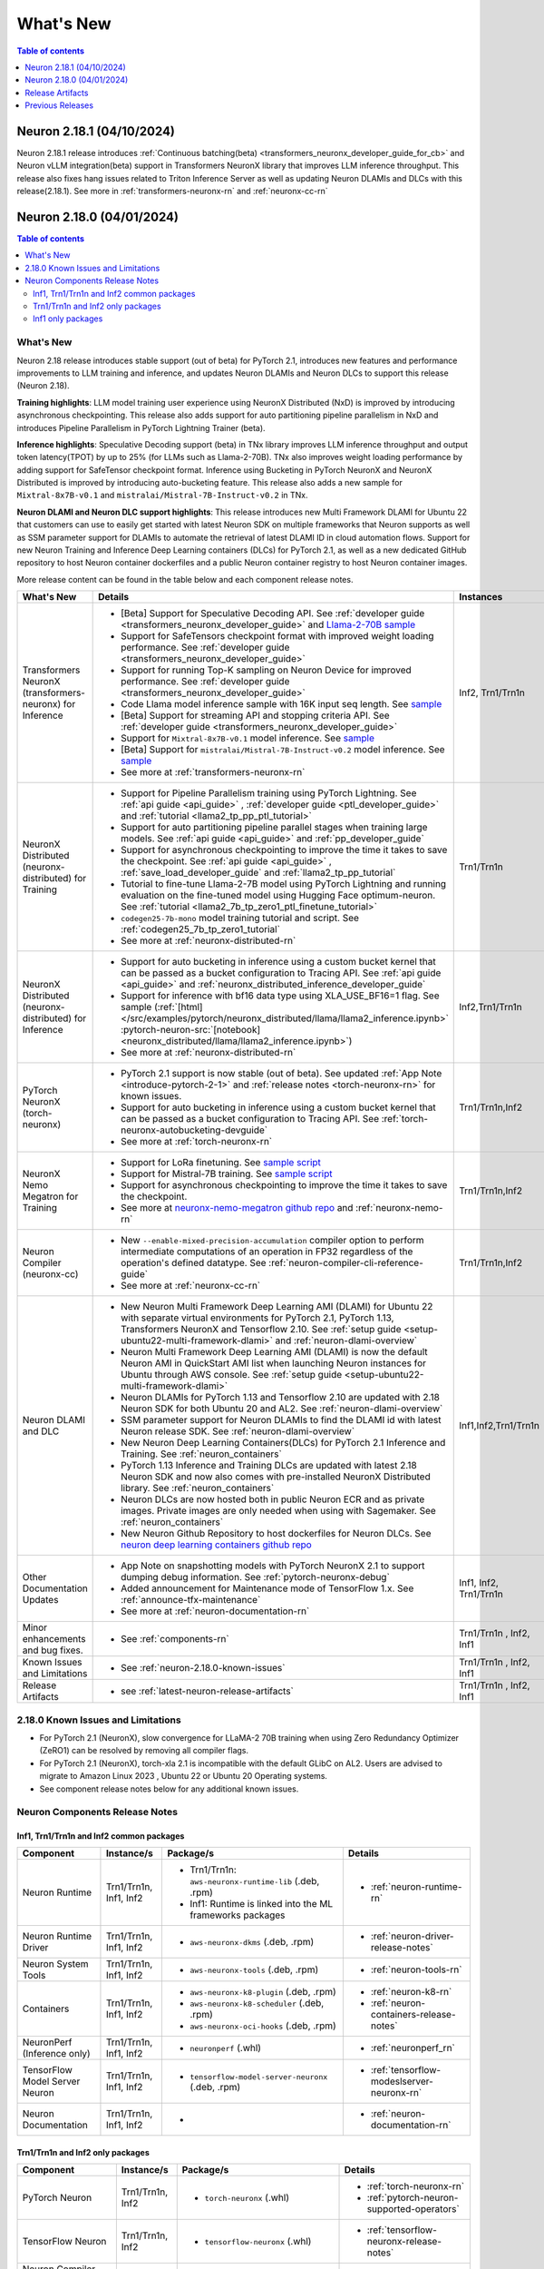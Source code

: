 .. _neuron-whatsnew:

What's New
==========

.. contents:: Table of contents
   :local:
   :depth: 1

.. _latest-neuron-release:
.. _neuron-2.18.0-whatsnew:


Neuron 2.18.1 (04/10/2024)
--------------------------

Neuron 2.18.1 release introduces :ref:`Continuous batching(beta) <transformers_neuronx_developer_guide_for_cb>` and Neuron vLLM integration(beta) support in Transformers NeuronX library that improves LLM inference throughput. This release also fixes hang issues related to Triton Inference Server as well as updating Neuron DLAMIs and DLCs with this release(2.18.1). 
See more in  :ref:`transformers-neuronx-rn` and :ref:`neuronx-cc-rn` 



Neuron 2.18.0 (04/01/2024)
--------------------------

.. contents:: Table of contents
   :local:
   :depth: 3

What's New
^^^^^^^^^^

Neuron 2.18 release introduces stable support (out of beta) for PyTorch 2.1, introduces new features and performance improvements to LLM training and inference, and updates Neuron DLAMIs and Neuron DLCs to support this release (Neuron 2.18).

**Training highlights**: LLM model training user experience using NeuronX Distributed (NxD) is improved by introducing asynchronous checkpointing. This release also adds support for auto partitioning pipeline parallelism in NxD and introduces Pipeline Parallelism in PyTorch Lightning Trainer (beta).

**Inference highlights**: Speculative Decoding support (beta) in TNx library improves LLM inference throughput and output token latency(TPOT) by up to 25% (for LLMs such as Llama-2-70B). TNx also improves weight loading performance by adding support for SafeTensor checkpoint format. Inference using Bucketing in PyTorch NeuronX and NeuronX Distributed is improved by introducing auto-bucketing feature.
This release also adds a new sample for ``Mixtral-8x7B-v0.1`` and ``mistralai/Mistral-7B-Instruct-v0.2`` in TNx.

**Neuron DLAMI and Neuron DLC support highlights**: This release introduces new Multi Framework DLAMI for Ubuntu 22 that customers can use to easily get started with latest Neuron SDK on multiple frameworks that Neuron supports as well as SSM parameter support for DLAMIs to automate the retrieval of latest DLAMI ID in cloud automation flows. Support for new Neuron Training and Inference Deep Learning containers (DLCs) for PyTorch 2.1, as well as a new dedicated GitHub repository to host Neuron container dockerfiles and a public Neuron container registry to host Neuron container images.

More release content can be found in the table below and each component release notes.


.. list-table::
   :widths: auto
   :header-rows: 1
   :align: left
   :class: table-smaller-font-size

   * - What's New
     - Details
     - Instances


   * - Transformers NeuronX (transformers-neuronx) for Inference
     - * [Beta] Support for Speculative Decoding API. See :ref:`developer guide <transformers_neuronx_developer_guide>` and  `Llama-2-70B sample <https://github.com/aws-neuron/aws-neuron-samples/tree/master/torch-neuronx/transformers-neuronx/inference/speculative_sampling.ipynb>`_ 
       * Support for SafeTensors checkpoint format with improved weight loading performance.  See :ref:`developer guide <transformers_neuronx_developer_guide>` 
       * Support for running  Top-K sampling on Neuron Device for improved performance.  See :ref:`developer guide <transformers_neuronx_developer_guide>` 
       * Code Llama model inference sample with 16K input seq length. See `sample <https://github.com/aws-neuron/aws-neuron-samples/tree/master/torch-neuronx/transformers-neuronx/inference/codellama-13b-16k-sampling.ipynb>`_
       * [Beta] Support for streaming API and stopping criteria API. See :ref:`developer guide <transformers_neuronx_developer_guide>`
       * Support for ``Mixtral-8x7B-v0.1`` model inference. See `sample <https://github.com/aws-neuron/aws-neuron-samples/tree/master/torch-neuronx/transformers-neuronx/inference/mixtral-8x7b-sampling.ipynb>`_
       * [Beta] Support for ``mistralai/Mistral-7B-Instruct-v0.2`` model inference. See `sample <https://github.com/aws-neuron/aws-neuron-samples/tree/master/torch-neuronx/transformers-neuronx/inference/mistralai-Mistral-7b-Instruct-v0.2.ipynb>`_
       * See more at :ref:`transformers-neuronx-rn` 
     - Inf2, Trn1/Trn1n

   * - NeuronX Distributed (neuronx-distributed) for Training
     - * Support for Pipeline Parallelism training using PyTorch Lightning. See :ref:`api guide <api_guide>` , :ref:`developer guide <ptl_developer_guide>` and :ref:`tutorial <llama2_tp_pp_ptl_tutorial>`
       * Support for auto partitioning pipeline parallel stages when training large models.  See :ref:`api guide <api_guide>` and :ref:`pp_developer_guide`
       * Support for asynchronous checkpointing to improve the time it takes to save the checkpoint.  See :ref:`api guide <api_guide>` , :ref:`save_load_developer_guide` and :ref:`llama2_tp_pp_tutorial`
       * Tutorial to fine-tune Llama-2-7B model using PyTorch Lightning and running evaluation on the fine-tuned model using Hugging Face optimum-neuron. See :ref:`tutorial <llama2_7b_tp_zero1_ptl_finetune_tutorial>`
       * ``codegen25-7b-mono`` model training tutorial and script. See :ref:`codegen25_7b_tp_zero1_tutorial` 
       * See more at :ref:`neuronx-distributed-rn` 
     - Trn1/Trn1n

   * - NeuronX Distributed (neuronx-distributed) for Inference
     - * Support for auto bucketing in inference using a custom bucket kernel that can be passed as a bucket configuration to Tracing API. See :ref:`api guide <api_guide>` and :ref:`neuronx_distributed_inference_developer_guide`
       * Support for inference with bf16 data type using XLA_USE_BF16=1 flag. See sample (:ref:`[html] </src/examples/pytorch/neuronx_distributed/llama/llama2_inference.ipynb>` :pytorch-neuron-src:`[notebook] <neuronx_distributed/llama/llama2_inference.ipynb>`)
       * See more at :ref:`neuronx-distributed-rn` 
     - Inf2,Trn1/Trn1n

   * - PyTorch NeuronX (torch-neuronx)
     - * PyTorch 2.1 support is now stable (out of beta).  See updated :ref:`App Note <introduce-pytorch-2-1>` and :ref:`release notes <torch-neuronx-rn>` for known issues.
       * Support for auto bucketing in inference using a custom bucket kernel that can be passed as a bucket configuration to Tracing API. See :ref:`torch-neuronx-autobucketing-devguide`
       * See more at :ref:`torch-neuronx-rn`
     - Trn1/Trn1n,Inf2

   * - NeuronX Nemo Megatron for Training
     - * Support for LoRa finetuning. See `sample script <https://github.com/aws-neuron/neuronx-nemo-megatron/tree/main/nemo/examples/nlp/language_modeling/test_llama_lora.sh>`_
       * Support for Mistral-7B training. See `sample script <https://github.com/aws-neuron/neuronx-nemo-megatron/tree/main/nemo/examples/nlp/language_modeling/test_mistral.sh>`_
       * Support for asynchronous checkpointing to improve the time it takes to save the checkpoint.
       * See more at `neuronx-nemo-megatron github repo <https://github.com/aws-neuron/neuronx-nemo-megatron>`_  and  :ref:`neuronx-nemo-rn`
     - Trn1/Trn1n,Inf2

   * - Neuron Compiler (neuronx-cc)
     - * New ``--enable-mixed-precision-accumulation`` compiler option to perform intermediate computations of an operation in FP32 regardless of the operation's defined datatype. See :ref:`neuron-compiler-cli-reference-guide`
       * See more at :ref:`neuronx-cc-rn`
     - Trn1/Trn1n,Inf2

   * - Neuron DLAMI and DLC
     - * New Neuron Multi Framework Deep Learning AMI (DLAMI) for Ubuntu 22 with separate virtual environments for PyTorch 2.1, PyTorch 1.13, Transformers NeuronX and Tensorflow 2.10.  See :ref:`setup guide <setup-ubuntu22-multi-framework-dlami>` and :ref:`neuron-dlami-overview`
       * Neuron Multi Framework Deep Learning AMI (DLAMI) is now the default Neuron AMI in QuickStart AMI list when launching Neuron instances for Ubuntu through AWS console. See :ref:`setup guide <setup-ubuntu22-multi-framework-dlami>`
       * Neuron DLAMIs for PyTorch 1.13 and Tensorflow 2.10 are updated with 2.18 Neuron SDK for both Ubuntu 20 and AL2. See :ref:`neuron-dlami-overview`
       * SSM parameter support for Neuron DLAMIs to find the DLAMI id with latest Neuron release SDK. See :ref:`neuron-dlami-overview`
       * New Neuron Deep Learning Containers(DLCs) for PyTorch 2.1 Inference and Training.  See :ref:`neuron_containers`
       * PyTorch 1.13 Inference and Training DLCs are updated with latest 2.18 Neuron SDK and now also comes with pre-installed NeuronX Distributed library. See :ref:`neuron_containers`
       * Neuron DLCs are now hosted both in public Neuron ECR and as private images. Private images are only needed when using with Sagemaker. See :ref:`neuron_containers`
       * New Neuron Github Repository to host dockerfiles for Neuron DLCs. See `neuron deep learning containers github repo <https://github.com/aws-neuron/deep-learning-containers>`_
     - Inf1,Inf2,Trn1/Trn1n
  
   * - Other Documentation Updates
     - * App Note on snapshotting models with PyTorch NeuronX 2.1 to support dumping debug information. See :ref:`pytorch-neuronx-debug`
       * Added announcement for Maintenance mode of TensorFlow 1.x. See :ref:`announce-tfx-maintenance`
       * See more at :ref:`neuron-documentation-rn`
     - Inf1, Inf2, Trn1/Trn1n
  
   * - Minor enhancements and bug fixes.
     - * See :ref:`components-rn`
     - Trn1/Trn1n , Inf2, Inf1
   
   * - Known Issues and Limitations
     - * See :ref:`neuron-2.18.0-known-issues`
     - Trn1/Trn1n , Inf2, Inf1

   * - Release Artifacts
     - * see :ref:`latest-neuron-release-artifacts`
     - Trn1/Trn1n , Inf2, Inf1


.. _neuron-2.18.0-known-issues:

2.18.0 Known Issues and Limitations 
^^^^^^^^^^^^^^^^^^^^^^^^^^^^^^^^^^^

* For PyTorch 2.1 (NeuronX), slow convergence for LLaMA-2 70B training when using Zero Redundancy Optimizer (ZeRO1) can be resolved by removing all compiler flags.
* For PyTorch 2.1 (NeuronX), torch-xla 2.1 is incompatible with the default GLibC on AL2. Users are advised to migrate to Amazon Linux 2023 , Ubuntu 22 or Ubuntu 20 Operating systems.
* See component release notes below for any additional known issues.


.. _components-rn:

Neuron Components Release Notes
^^^^^^^^^^^^^^^^^^^^^^^^^^^^^^^

Inf1, Trn1/Trn1n and Inf2 common packages
~~~~~~~~~~~~~~~~~~~~~~~~~~~~~~~~~~~

.. list-table::
   :widths: auto
   :header-rows: 1
   :align: left
   :class: table-smaller-font-size


   * - Component
     - Instance/s
     - Package/s
     - Details


   * - Neuron Runtime
     - Trn1/Trn1n, Inf1, Inf2
     - * Trn1/Trn1n: ``aws-neuronx-runtime-lib`` (.deb, .rpm)

       * Inf1: Runtime is linked into the ML frameworks packages
       
     - * :ref:`neuron-runtime-rn`

   * - Neuron Runtime Driver
     - Trn1/Trn1n, Inf1, Inf2
     - * ``aws-neuronx-dkms``  (.deb, .rpm)
       
     - * :ref:`neuron-driver-release-notes`

   * - Neuron System Tools
     - Trn1/Trn1n, Inf1, Inf2
     - * ``aws-neuronx-tools``  (.deb, .rpm)
     - * :ref:`neuron-tools-rn`


   * - Containers
     - Trn1/Trn1n, Inf1, Inf2
     - * ``aws-neuronx-k8-plugin`` (.deb, .rpm)

       * ``aws-neuronx-k8-scheduler`` (.deb, .rpm)
       
       * ``aws-neuronx-oci-hooks`` (.deb, .rpm)

     - * :ref:`neuron-k8-rn`

       * :ref:`neuron-containers-release-notes`

   * - NeuronPerf (Inference only)
     - Trn1/Trn1n, Inf1, Inf2
     - * ``neuronperf`` (.whl)
     - * :ref:`neuronperf_rn`


   * - TensorFlow Model Server Neuron
     - Trn1/Trn1n, Inf1, Inf2
     - * ``tensorflow-model-server-neuronx`` (.deb, .rpm)
     - * :ref:`tensorflow-modeslserver-neuronx-rn`


   * - Neuron Documentation
     - Trn1/Trn1n, Inf1, Inf2
     - * 
     - * :ref:`neuron-documentation-rn`


Trn1/Trn1n and Inf2 only packages
~~~~~~~~~~~~~~~~~~~~~~~~~~~~~~~~~

.. list-table::
   :widths: auto
   :header-rows: 1
   :align: left
   :class: table-smaller-font-size
   
   * - Component
     - Instance/s
     - Package/s
     - Details


   * - PyTorch Neuron
     - Trn1/Trn1n, Inf2
     - * ``torch-neuronx`` (.whl)
     - * :ref:`torch-neuronx-rn`
       * :ref:`pytorch-neuron-supported-operators`
       

   * - TensorFlow Neuron
     - Trn1/Trn1n, Inf2
     - * ``tensorflow-neuronx`` (.whl)
     - * :ref:`tensorflow-neuronx-release-notes`

 
   * - Neuron Compiler (Trn1/Trn1n, Inf2 only)
     - Trn1/Trn1n, Inf2
     - * ``neuronx-cc`` (.whl)
     - * :ref:`neuronx-cc-rn`

   * - Collective Communication library
     - Trn1/Trn1n, Inf2    
     - * ``aws-neuronx-collective`` (.deb, .rpm)
     - * :ref:`neuron-collectives-rn`


   * - Neuron Custom C++ Operators
     - Trn1/Trn1n, Inf2
  
     - * ``aws-neuronx-gpsimd-customop`` (.deb, .rpm)
  
       * ``aws-neuronx-gpsimd-tools`` (.deb, .rpm)
  
     - * :ref:`gpsimd-customop-lib-rn`

       * :ref:`gpsimd-customop-tools-rn`


   * - Transformers Neuron
     - Trn1/Trn1n, Inf2
     - * ``transformers-neuronx`` (.whl)
     - * :ref:`transformers-neuronx-rn`

   * - Neuron Distributed
     - Trn1/Trn1n, Inf2
     - * ``neuronx-distributed`` (.whl)
     - * :ref:`neuronx-distributed-rn`

   * - AWS Neuron Reference for NeMo Megatron
     - Trn1/Trn1n
     - * `neuronx-nemo-megatron github repo <https://github.com/aws-neuron/neuronx-nemo-megatron>`_
     - * :ref:`neuronx-nemo-rn`



.. note::

   In next releases ``aws-neuronx-tools`` and ``aws-neuronx-runtime-lib`` will add support for Inf1.


Inf1 only packages
~~~~~~~~~~~~~~~~~~

.. list-table::
   :widths: auto
   :header-rows: 1
   :align: left
   :class: table-smaller-font-size
   

   * - Component
     - Instance/s
     - Package/s
     - Details


   * - PyTorch Neuron
     - Inf1
     - * ``torch-neuron`` (.whl)
     - * :ref:`pytorch-neuron-rn`

       * :ref:`neuron-cc-ops-pytorch`


   * - TensorFlow Neuron
     - Inf1
     - * ``tensorflow-neuron`` (.whl)
     - * :ref:`tensorflow-neuron-rn`

       * :ref:`neuron-cc-ops-tensorflow`
       
       * :ref:`tensorflow-neuron-rn-v2` 



   * - Apache MXNet
     - Inf1
     - * ``mx_neuron`` (.whl)
     - * :ref:`mxnet-neuron-rn`

       * :ref:`neuron-cc-ops-mxnet`


   * - Neuron Compiler (Inf1 only)
     - Inf1
     - * ``neuron-cc`` (.whl)
     - * :ref:`neuron-cc-rn`

       * :ref:`neuron-supported-operators`


.. _latest-neuron-release-artifacts:

Release Artifacts
-------------------

.. contents:: Table of contents
   :local:
   :depth: 1

Trn1 packages
^^^^^^^^^^^^^^

.. program-output:: python3 src/helperscripts/n2-helper.py --list=packages --instance=trn1 --file=src/helperscripts/n2-manifest.json --neuron-version=2.18.1

Inf2 packages
^^^^^^^^^^^^^^

.. program-output:: python3 src/helperscripts/n2-helper.py --list=packages --instance=inf2 --file=src/helperscripts/n2-manifest.json --neuron-version=2.18.1

Inf1 packages
^^^^^^^^^^^^^^

.. program-output:: python3 src/helperscripts/n2-helper.py --list=packages --instance=inf1 --file=src/helperscripts/n2-manifest.json --neuron-version=2.18.1

Supported Python Versions for Inf1 packages
^^^^^^^^^^^^^^^^^^^^^^^^^^^^^^^^^^^^^^^^^^^^^

.. program-output:: python3 src/helperscripts/n2-helper.py --list=pyversions --instance=inf1 --file=src/helperscripts/n2-manifest.json --neuron-version=2.18.1

Supported Python Versions for Inf2/Trn1 packages
^^^^^^^^^^^^^^^^^^^^^^^^^^^^^^^^^^^^^^^^^^^^^^^^^

.. program-output:: python3 src/helperscripts/n2-helper.py --list=pyversions --instance=inf2 --file=src/helperscripts/n2-manifest.json --neuron-version=2.18.1

Supported Numpy Versions
^^^^^^^^^^^^^^^^^^^^^^^^
Neuron supports versions >= 1.21.6 and <= 1.22.2

Supported HuggingFace Transformers Versions
^^^^^^^^^^^^^^^^^^^^^^^^^^^^^^^^^^^^^^^^^^^^
+----------------------------------+----------------------------------+
| Package                          | Supported HuggingFace            |
|                                  | Transformers Versions            |
+==================================+==================================+
| torch-neuronx                    | < 4.35 and >=4.37.2              |
+----------------------------------+----------------------------------+
| transformers-neuronx             | >= 4.36.0                        |
+----------------------------------+----------------------------------+
| neuronx-distributed - Llama      | 4.31                             |
| model class                      |                                  |
+----------------------------------+----------------------------------+
| neuronx-distributed - GPT NeoX   | 4.26                             |
| model class                      |                                  |
+----------------------------------+----------------------------------+
| neuronx-distributed - Bert model | 4.26                             |
| class                            |                                  |
+----------------------------------+----------------------------------+
| nemo-megatron                    | 4.31.0                           |
+----------------------------------+----------------------------------+


Previous Releases
-----------------

* :ref:`prev-rn`
* :ref:`pre-release-content`
* :ref:`prev-n1-rn`
